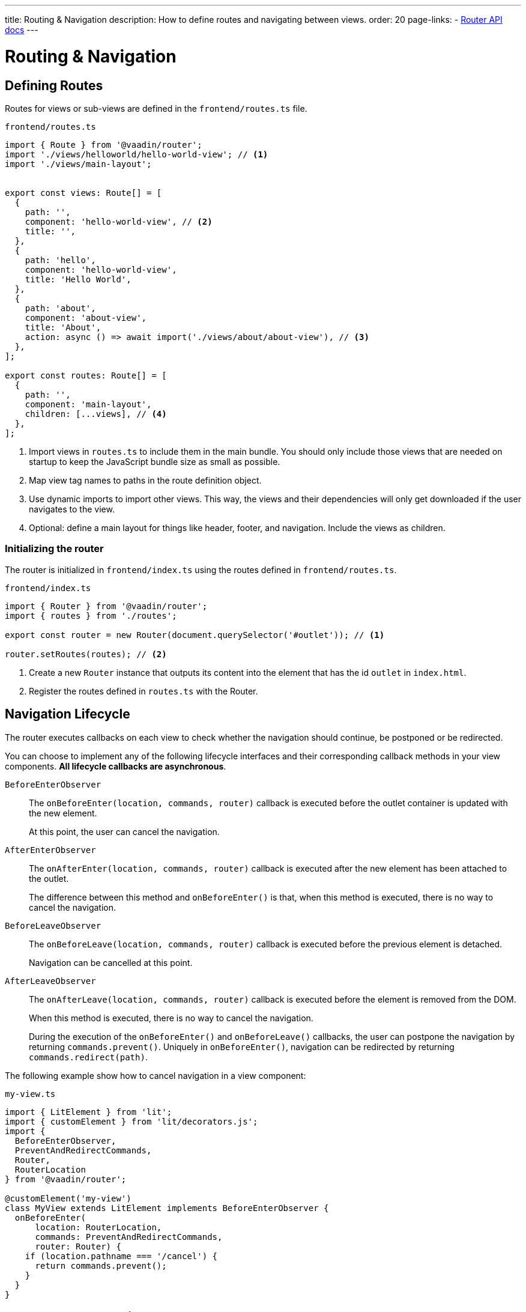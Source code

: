 ---
title: Routing pass:[&] Navigation
description: How to define routes and navigating between views.
order: 20
page-links:
  - https://vaadin.github.io/router/vaadin-router/#/classes/Router[Router API docs]
---

= Routing & Navigation


[[routes]]
== Defining Routes

Routes for views or sub-views are defined in the `frontend/routes.ts` file.

.`frontend/routes.ts`
[source,typescript]
----
import { Route } from '@vaadin/router';
import './views/helloworld/hello-world-view'; // <1>
import './views/main-layout';


export const views: Route[] = [
  {
    path: '',
    component: 'hello-world-view', // <2>
    title: '',
  },
  {
    path: 'hello',
    component: 'hello-world-view',
    title: 'Hello World',
  },
  {
    path: 'about',
    component: 'about-view',
    title: 'About',
    action: async () => await import('./views/about/about-view'), // <3>
  },
];

export const routes: Route[] = [
  {
    path: '',
    component: 'main-layout',
    children: [...views], // <4>
  },
];
----
<1> Import views in `routes.ts` to include them in the main bundle.
You should only include those views that are needed on startup to keep the JavaScript bundle size as small as possible.
<2> Map view tag names to paths in the route definition object.
<3> Use dynamic imports to import other views.
This way, the views and their dependencies will only get downloaded if the user navigates to the view.
<4> Optional: define a main layout for things like header, footer, and navigation.
Include the views as children.

=== Initializing the router

The router is initialized in `frontend/index.ts` using the routes defined in `frontend/routes.ts`.

.`frontend/index.ts`
[source,typescript]
----
import { Router } from '@vaadin/router';
import { routes } from './routes';

export const router = new Router(document.querySelector('#outlet')); // <1>

router.setRoutes(routes); // <2>
----
<1> Create a new `Router` instance that outputs its content into the element that has the id `outlet` in `index.html`.
<2> Register the routes defined in `routes.ts` with the Router.






[[lifecycle]]
== Navigation Lifecycle

The router executes callbacks on each view to check whether the navigation should continue, be postponed or be redirected.

// TODO the note about "server side" confuses me - do we need this paragraph at all?
// You need to implement navigation controllers differently, depending on whether the view is on the client or server side.

You can choose to implement any of the following lifecycle interfaces and their corresponding callback methods in your view components. *All lifecycle callbacks are asynchronous*.


[interfacename]`BeforeEnterObserver`::
The [methodname]`onBeforeEnter(location, commands, router)` callback is executed before the outlet container is updated with the new element.
+
At this point, the user can cancel the navigation.

[interfacename]`AfterEnterObserver`::
The [methodname]`onAfterEnter(location, commands, router)` callback is executed after the new element has been attached to the outlet.
+
The difference between this method and [methodname]`onBeforeEnter()` is that, when this method is executed, there is no way to cancel the navigation.

[interfacename]`BeforeLeaveObserver`::
The [methodname]`onBeforeLeave(location, commands, router)` callback is executed before the previous element is detached.
+
Navigation can be cancelled at this point.

[interfacename]`AfterLeaveObserver`::
The [methodname]`onAfterLeave(location, commands, router)` callback is executed before the element is removed from the DOM.
+
When this method is executed, there is no way to cancel the navigation.
+
During the execution of the [methodname]`onBeforeEnter()` and [methodname]`onBeforeLeave()` callbacks, the user can postpone the navigation by returning [methodname]`commands.prevent()`.
Uniquely in [methodname]`onBeforeEnter()`, navigation can be redirected by returning [methodname]`commands.redirect(path)`.

The following example show how to cancel navigation in a view component:

.`my-view.ts`
[source,typescript]
----
import { LitElement } from 'lit';
import { customElement } from 'lit/decorators.js';
import {
  BeforeEnterObserver,
  PreventAndRedirectCommands,
  Router,
  RouterLocation
} from '@vaadin/router';

@customElement('my-view')
class MyView extends LitElement implements BeforeEnterObserver {
  onBeforeEnter(
      location: RouterLocation,
      commands: PreventAndRedirectCommands,
      router: Router) {
    if (location.pathname === '/cancel') {
      return commands.prevent();
    }
  }
}
----

// .index.ts
// [source,typescript]
// ----
// import { Router } from '@vaadin/router';

// ...

// export const router = new Router(document.querySelector('#outlet'));
// router.setRoutes([
//   {
//     path: 'view1',
//     component: 'my-view',
//     action: async () => { await import('./views/my-view'); }
//   }
// ]);
// ----

// For more information, visit the Hilla [classname]`Router` link:https://vaadin.github.io/router/vaadin-router/#/classes/WebComponentInterface[API documentation^].



// TODO this is basically just a simplified version of "Nested routes and views"
// == Child routes

// Hilla [classname]`Router` allows you to group related routes together under a common parent by using the `children` property during the router configuration:

// [source,typescript]
// ----
// router.setRoutes([
//   {
//     path: '',
//     component: 'app-layout',
//     action: async () => { await import('./views/app-layout-view'); },
//     children: [
//       {
//         path: 'help',
//         component: 'app-help',
//         action: async () => { await import('./views/app-help-view'); }
//       },
//       {
//         path: 'categories',
//         component: 'app-categories',
//         action: async () => { await import('./views/app-categories-view'); }
//       }
//     ]
//   }
// ]);
// ----

// A child view is rendered within its parent component in the DOM element hierarchy. For example, when the `app-help` view is active, you would see the following DOM structure in the application:

// [source,html]
// ----
// <app-layout>
//   <app-help></app-help>
// </app-layout>
// ----

// And when you navigate to the `app-categories` view, the structure would change to this:

// [source,html]
// ----
// <app-layout>
//   <app-categories></app-categories>
// </app-layout>
// ----






[[nested-routes]]
== Nested routes and views

In many typical applications, you have a main view that displays a menu allowing the user to choose a child view to display.
When the user selects an item from the menu, a specific child view is shown in a content area inside the main view.

[.subtle]
image::images/nested-routes.svg["An illustration showing a wireframe of an application with a menu, where navigating to one of the views defined in the menu causes the content area of the application to show that view",opts=inline,width="100%"]

You can define such a main view on either the server side or the client side.
However, if you intend to display any client-side child views, the main view must be a client-side view.

A main view typically:

- imports Lumo theme global styles,
- establishes the nested view structure with `<vaadin-app-layout>`,
- creates a navigation menu bar,
- generates menu links using the `router` instance,
- has a binding for the selected tab.

You can have multiple such main views.

=== Route configuration

In a nested view configuration, you have a route to the main view, and child routes to the sub-views.
The route to the main view is usually the root route.
You can configure the child views either with explicit full paths, such as `/main-view/users`, or hierarchically with child routes, as follows.

The following configuration in [filename]`routes.ts` sets up a main view with two child views:

[source,typescript]
----
const routes = [
{
	path: '',
	component: 'main-view',
	children: [
		{
			path: '',
			component: 'hello-world-view',
		},
		{
			path: 'about',
			component: 'about-view',
			action: async () => { await import ('./views/about/about-view'); }
		}
	]
},
];
----

=== Establish an Application Layout

The most prominent feature of the main layout is that it defines the layout for the application.
You can use the https://vaadin.com/docs/components/app-layout[App Layout] component:

.main-layout.ts
[source,typescript]
----
import { css, html, LitElement } from 'lit';
import { customElement } from 'lit/decorators.js';
import { Layout } from './view';
import '@vaadin/app-layout';

@customElement('main-layout')
export class MainLayout extends Layout {
  render() {
    return html`
      <vaadin-app-layout>
        <slot></slot>
      </vaadin-app-layout>
    `;
  }
}
----

[NOTE]
Keep the `<slot>` in the main layout template returned from the [methodname]`render()` method. Hilla [classname]`Router` adds views as children in the main layout.

=== Create the Navigation Menu

The main layout usually contains a navigation bar with the menu. Here, the navigation bar is created with menu using plain anchor tags:

.main-layout.ts
[source,typescript]
----
import { css, html, LitElement } from 'lit';
import { customElement } from 'lit/decorators.js';
import { Layout } from './view';
import '@vaadin/app-layout';

@customElement('main-layout')
export class MainLayout extends Layout {
  render() {
    return html`
      <vaadin-app-layout id="layout">
        <div slot="drawer">
          <a href="/">Hello world</a>
          <a href="/about">About</a>
        </div>
        <slot></slot>
      </vaadin-app-layout>
    `;
  }
}
----

=== Create the Header

You can The App Layout component supports a header by adding content to the `navbar` slot.

.main-layout.ts
[source, typescript]
----
import { css, html, LitElement } from 'lit';
import { customElement } from 'lit/decorators.js';
import { Layout } from './view';
import '@vaadin/app-layout';
import '@vaadin/app-layout/vaadin-drawer-toggle.js';

@customElement('main-layout')
export class MainLayout extends Layout {
  render() {
    return html`
      <vaadin-app-layout id="layout">
        <header slot="navbar">
          <vaadin-drawer-toggle aria-label="Menu toggle">
          </vaadin-drawer-toggle><!--1-->
          <h1>App Title</h1>
        </header>
        <div slot="drawer">
          <a href="/">Hello world</a>
          <a href="/about">About</a>
        </div>
        <slot></slot>
      </vaadin-app-layout>
    `;
  }
}
----
<1> The `<vaadin-drawer-toggle>` element is a button for hiding and showing the navigation drawer.





[[parameters]]
== Route Parameters

Route parameters are useful when the same Web Component needs to be rendered for multiple paths, where part of the path is static, and another part contains a parameter value.

For example, the paths `/user/1` and `/user/42` can both have the same route to render the content.
The `/user/` part is static, and `1` and `42` are the parameter values.

Route parameters are defined using an `express.js`-like syntax.
The implementation is based on the `path-to-regexp` library, which is commonly used in modern front-end libraries and frameworks.

The following features are supported:

Named parameters:: `/profile/:user`
Optional parameters:: `/:size/:color?`
Zero-or-more segments:: `/kb/:path*`
One-or-more segments:: `/kb/:path+`
Custom parameter patterns:: `/image-:size(\d+)px`
Unnamed parameters:: `/(user[s]?)/:id`

Routes for these features can be defined as follows:

[source,typescript]
----
const router = new Router(document.getElementById('outlet'));
router.setRoutes([
  {path: '/', component: 'home-view'},
  {path: '/profile/:user', component: 'user-profile'},
  {path: '/image/:size/:color?', component: 'image-view'},
  {path: '/kb/:path*', component: 'knowledge-base'},
  {path: '/image-:size(\\d+)px', component: 'image-view'},
  {path: '/(user[s]?)/:id', component: 'profile-view'},
]);
----

=== Accessing Route Parameters

Route parameters can be accessed in the `location.params` property of the route component.
The `location` property is defined by the router.

Named parameters are accessible by a string key, such as `location.params.id` or `location.params['id']`.

Unnamed parameters are accessible by a numeric index, such as `location.params[0]`.

.example-view.ts
[source,typescript]
----
import { BeforeEnterObserver, Router, RouterLocation } from '@vaadin/router';
import { View } from '../../views/view';

@customElement('user-view')
export class CreateOrUpdatePetView extends View
  implements BeforeEnterObserver { // <1>

  @state() id?;

  onBeforeEnter(location: RouterLocation) { // <2>
    this.id = parseInt(location.params.id as string);
  }

  render(){
    return html`
      <h1>Viewing user with id ${this.id}</h1>
    `;
  }
}
----
<1> Implement `BeforeEnterObserver` in your view.
See <<lifecycle,Navigation lifecycle>> for a list of different lifecycle callbacks for views.
<2> Implement the `onBeforeEnter()` callback to read the parameter value.
